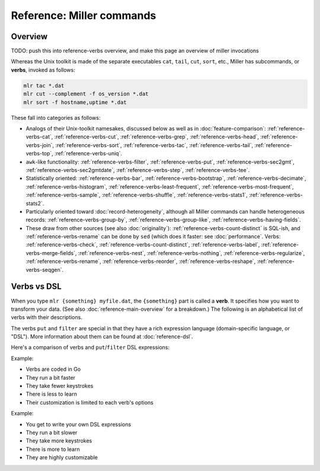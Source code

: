 ..
    PLEASE DO NOT EDIT DIRECTLY. EDIT THE .rst.in FILE PLEASE.

Reference: Miller commands
===============================

Overview
----------------------------------------------------------------

TODO: push this into reference-verbs overview, and make this page an overview of miller invocations

Whereas the Unix toolkit is made of the separate executables ``cat``, ``tail``, ``cut``,
``sort``, etc., Miller has subcommands, or **verbs**, invoked as follows:

.. code-block:: none

    mlr tac *.dat
    mlr cut --complement -f os_version *.dat
    mlr sort -f hostname,uptime *.dat

These fall into categories as follows:

* Analogs of their Unix-toolkit namesakes, discussed below as well as in :doc:`feature-comparison`: :ref:`reference-verbs-cat`, :ref:`reference-verbs-cut`, :ref:`reference-verbs-grep`, :ref:`reference-verbs-head`, :ref:`reference-verbs-join`, :ref:`reference-verbs-sort`, :ref:`reference-verbs-tac`, :ref:`reference-verbs-tail`, :ref:`reference-verbs-top`, :ref:`reference-verbs-uniq`.

* ``awk``-like functionality: :ref:`reference-verbs-filter`, :ref:`reference-verbs-put`, :ref:`reference-verbs-sec2gmt`, :ref:`reference-verbs-sec2gmtdate`, :ref:`reference-verbs-step`, :ref:`reference-verbs-tee`.

* Statistically oriented: :ref:`reference-verbs-bar`, :ref:`reference-verbs-bootstrap`, :ref:`reference-verbs-decimate`, :ref:`reference-verbs-histogram`, :ref:`reference-verbs-least-frequent`, :ref:`reference-verbs-most-frequent`, :ref:`reference-verbs-sample`, :ref:`reference-verbs-shuffle`, :ref:`reference-verbs-stats1`, :ref:`reference-verbs-stats2`.

* Particularly oriented toward :doc:`record-heterogeneity`, although all Miller commands can handle heterogeneous records: :ref:`reference-verbs-group-by`, :ref:`reference-verbs-group-like`, :ref:`reference-verbs-having-fields`.

* These draw from other sources (see also :doc:`originality`): :ref:`reference-verbs-count-distinct` is SQL-ish, and :ref:`reference-verbs-rename` can be done by ``sed`` (which does it faster: see :doc:`performance`. Verbs: :ref:`reference-verbs-check`, :ref:`reference-verbs-count-distinct`, :ref:`reference-verbs-label`, :ref:`reference-verbs-merge-fields`, :ref:`reference-verbs-nest`, :ref:`reference-verbs-nothing`, :ref:`reference-verbs-regularize`, :ref:`reference-verbs-rename`, :ref:`reference-verbs-reorder`, :ref:`reference-verbs-reshape`, :ref:`reference-verbs-seqgen`.


Verbs vs DSL
----------------------------------------------------------------

When you type ``mlr {something} myfile.dat``, the ``{something}`` part is called a **verb**. It specifies how you want to transform your data. (See also :doc:`reference-main-overview` for a breakdown.) The following is an alphabetical list of verbs with their descriptions.

The verbs ``put`` and ``filter`` are special in that they have a rich expression language (domain-specific language, or "DSL"). More information about them can be found at :doc:`reference-dsl`.

Here's a comparison of verbs and ``put``/``filter`` DSL expressions:

Example:

.. code-block:: none
   :emphasize-lines: 1-1

    $ mlr stats1 -a sum -f x -g a data/small
    a=pan,x_sum=0.3467901443380824
    a=eks,x_sum=1.1400793586611044
    a=wye,x_sum=0.7778922255683036

* Verbs are coded in Go
* They run a bit faster
* They take fewer keystrokes
* There is less to learn
* Their customization is limited to each verb's options

Example:

.. code-block:: none
   :emphasize-lines: 1-1

    $ mlr  put -q '@x_sum[$a] += $x; end{emit @x_sum, "a"}' data/small
    a=pan,x_sum=0.3467901443380824
    a=eks,x_sum=1.1400793586611044
    a=wye,x_sum=0.7778922255683036

* You get to write your own DSL expressions
* They run a bit slower
* They take more keystrokes
* There is more to learn
* They are highly customizable
